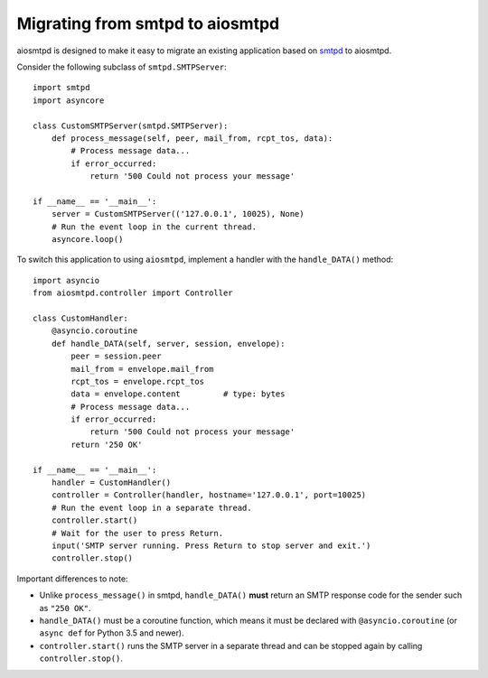 .. _migrating:

==================================
 Migrating from smtpd to aiosmtpd
==================================

aiosmtpd is designed to make it easy to migrate an existing application based
on `smtpd <https://docs.python.org/3/library/smtpd.html>`__ to aiosmtpd.

Consider the following subclass of ``smtpd.SMTPServer``::

    import smtpd
    import asyncore

    class CustomSMTPServer(smtpd.SMTPServer):
        def process_message(self, peer, mail_from, rcpt_tos, data):
            # Process message data...
            if error_occurred:
                return '500 Could not process your message'

    if __name__ == '__main__':
        server = CustomSMTPServer(('127.0.0.1', 10025), None)
        # Run the event loop in the current thread.
        asyncore.loop()

To switch this application to using ``aiosmtpd``, implement a handler with
the ``handle_DATA()`` method::

    import asyncio
    from aiosmtpd.controller import Controller

    class CustomHandler:
        @asyncio.coroutine
        def handle_DATA(self, server, session, envelope):
            peer = session.peer
            mail_from = envelope.mail_from
            rcpt_tos = envelope.rcpt_tos
            data = envelope.content         # type: bytes
            # Process message data...
            if error_occurred:
                return '500 Could not process your message'
            return '250 OK'

    if __name__ == '__main__':
        handler = CustomHandler()
        controller = Controller(handler, hostname='127.0.0.1', port=10025)
        # Run the event loop in a separate thread.
        controller.start()
        # Wait for the user to press Return.
        input('SMTP server running. Press Return to stop server and exit.')
        controller.stop()

Important differences to note:

* Unlike ``process_message()`` in smtpd, ``handle_DATA()`` **must** return
  an SMTP response code for the sender such as ``"250 OK"``.
* ``handle_DATA()`` must be a coroutine function, which means it must be
  declared with ``@asyncio.coroutine`` (or ``async def`` for Python 3.5 and
  newer).
* ``controller.start()`` runs the SMTP server in a separate thread and can be
  stopped again by calling ``controller.stop()``.
